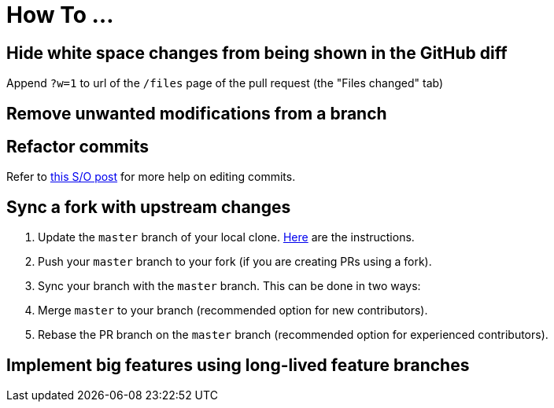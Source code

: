 [[how-to-...]]
= How To ...

[[hide-white-space-changes-from-being-shown-in-the-github-diff]]
== Hide white space changes from being shown in the GitHub diff

Append `?w=1` to url of the `/files` page of the pull request (the "Files changed" tab)

[[remove-unwanted-modifications-from-a-branch]]
== Remove unwanted modifications from a branch

// TODO

[[refactor-commits]]
== Refactor commits

Refer to http://stackoverflow.com/a/1186549[this S/O post] for more help on editing commits.

[[sync-a-fork-with-upstream-changes]]
== Sync a fork with upstream changes

. Update the `master` branch of your local clone.
https://help.github.com/articles/syncing-a-fork/[Here] are the instructions.
. Push your `master` branch to your fork (if you are creating PRs using a fork).
. Sync your branch with the `master` branch. This can be done in two ways:
. Merge `master` to your branch (recommended option for new contributors).
. Rebase the PR branch on the `master` branch (recommended option for experienced contributors).

[[implement-big-features-using-long-lived-feature-branches]]
== Implement big features using long-lived feature branches

// TODO
